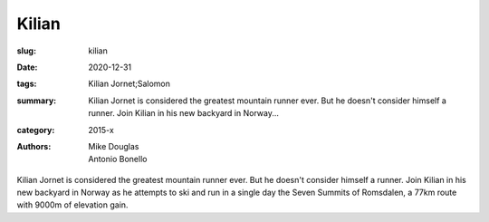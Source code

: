 Kilian
######

:slug: kilian
:date: 2020-12-31
:tags: Kilian Jornet;Salomon
:summary: Kilian Jornet is considered the greatest mountain runner ever. But he doesn't consider himself a runner. Join Kilian in his new backyard in Norway...
:category: 2015-x
:authors: Mike Douglas;Antonio Bonello

Kilian Jornet is considered the greatest mountain runner ever. But he doesn't consider himself a runner. Join Kilian in his new backyard in Norway as he attempts to ski and run in a single day the Seven Summits of Romsdalen, a 77km route with 9000m of elevation gain.
